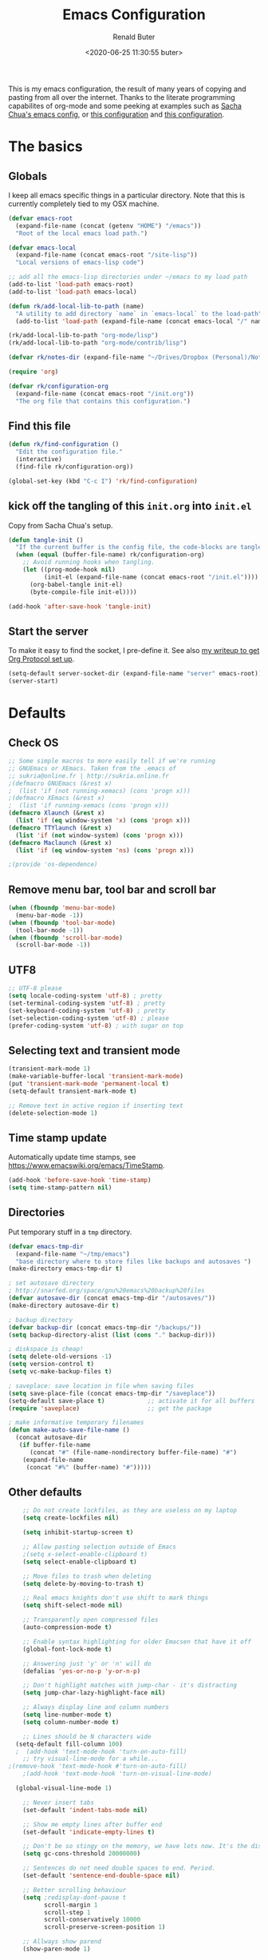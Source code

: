# -*- time-stamp-pattern: "6/#\\+DATE: +[\"<]%:y-%02m-%02d %02H:%02M:%02S %u[\">]" -*-
#+TITLE: Emacs Configuration
#+AUTHOR: Renald Buter
#+EMAIL: renald.buter@xs4all.nl
#+DATE: <2020-06-25 11:30:55 buter>
#+OPTIONS: toc:nil num:nil
#+PROPERTY: header-args :tangle yes

This is my emacs configuration, the result of many years of copying and pasting from all over the internet. Thanks to
the literate programming capabilites of org-mode and some peeking at examples such as [[https://raw.githubusercontent.com/sachac/.emacs.d/gh-pages/Sacha.org][Sacha Chua's emacs config]], or [[https://raw.githubusercontent.com/larstvei/dot-emacs/master/init.org][this
configuration]] and [[https://raw.githubusercontent.com/jamiecollinson/dotfiles/master/config.org][this configuration]].

* The basics
** Globals

I keep all emacs specific things in a particular directory. Note that this is currently completely tied to my OSX
machine.

#+begin_src emacs-lisp
  (defvar emacs-root
    (expand-file-name (concat (getenv "HOME") "/emacs"))
    "Root of the local emacs load path.")

  (defvar emacs-local
    (expand-file-name (concat emacs-root "/site-lisp"))
    "Local versions of emacs-lisp code")

  ;; add all the emacs-lisp directories under ~/emacs to my load path
  (add-to-list 'load-path emacs-root)
  (add-to-list 'load-path emacs-local)

  (defun rk/add-local-lib-to-path (name)
    "A utility to add directory `name` in `emacs-local` to the load-path"
    (add-to-list 'load-path (expand-file-name (concat emacs-local "/" name))))

  (rk/add-local-lib-to-path "org-mode/lisp")
  (rk/add-local-lib-to-path "org-mode/contrib/lisp")

  (defvar rk/notes-dir (expand-file-name "~/Drives/Dropbox (Personal)/Notes/"))

  (require 'org)

  (defvar rk/configuration-org
    (expand-file-name (concat emacs-root "/init.org"))
    "The org file that contains this configuration.")
#+end_src

** Find this file

#+begin_src emacs-lisp
  (defun rk/find-configuration ()
    "Edit the configuration file."
    (interactive)
    (find-file rk/configuration-org))

  (global-set-key (kbd "C-c I") 'rk/find-configuration)
#+end_src

** kick off the tangling of this =init.org= into =init.el=

Copy from Sacha Chua's setup.

#+begin_src emacs-lisp
  (defun tangle-init ()
    "If the current buffer is the config file, the code-blocks are tangled, and the tangled file is compiled."
    (when (equal (buffer-file-name) rk/configuration-org)
      ;; Avoid running hooks when tangling.
      (let ((prog-mode-hook nil)
            (init-el (expand-file-name (concat emacs-root "/init.el"))))
        (org-babel-tangle init-el)
        (byte-compile-file init-el))))

  (add-hook 'after-save-hook 'tangle-init)
#+end_src

** Start the server

To make it easy to find the socket, I pre-define it. See also [[file:~/Drives/Dropbox%20(Personal)/Notes/org-protocol-handler.org::*EmacsClient][my writeup to get Org Protocol set up]].

#+begin_src emacs-lisp
(setq-default server-socket-dir (expand-file-name "server" emacs-root))
(server-start)
#+end_src

* Defaults
** Check OS

#+begin_src emacs-lisp
;; Some simple macros to more easily tell if we're running
;; GNUEmacs or XEmacs. Taken from the .emacs of
;; sukria@online.fr | http://sukria.online.fr
;(defmacro GNUEmacs (&rest x)
;  (list 'if (not running-xemacs) (cons 'progn x)))
;(defmacro XEmacs (&rest x)
;  (list 'if running-xemacs (cons 'progn x)))
(defmacro Xlaunch (&rest x)
  (list 'if (eq window-system 'x) (cons 'progn x)))
(defmacro TTYlaunch (&rest x)
  (list 'if (not window-system) (cons 'progn x)))
(defmacro Maclaunch (&rest x)
  (list 'if (eq window-system 'ns) (cons 'progn x)))

;(provide 'os-dependence)

#+end_src
** Remove menu bar, tool bar and scroll bar
#+begin_src emacs-lisp
(when (fboundp 'menu-bar-mode)
  (menu-bar-mode -1))
(when (fboundp 'tool-bar-mode)
  (tool-bar-mode -1))
(when (fboundp 'scroll-bar-mode)
  (scroll-bar-mode -1))
#+end_src

** UTF8

#+begin_src emacs-lisp
;; UTF-8 please
(setq locale-coding-system 'utf-8) ; pretty
(set-terminal-coding-system 'utf-8) ; pretty
(set-keyboard-coding-system 'utf-8) ; pretty
(set-selection-coding-system 'utf-8) ; please
(prefer-coding-system 'utf-8) ; with sugar on top
#+end_src

** Selecting text and transient mode

#+begin_src emacs-lisp
(transient-mark-mode 1)
(make-variable-buffer-local 'transient-mark-mode)
(put 'transient-mark-mode 'permanent-local t)
(setq-default transient-mark-mode t)

;; Remove text in active region if inserting text
(delete-selection-mode 1)
#+end_src

** Time stamp update

Automatically update time stamps, see https://www.emacswiki.org/emacs/TimeStamp.

#+begin_src emacs-lisp
(add-hook 'before-save-hook 'time-stamp)
(setq time-stamp-pattern nil)
#+end_src

** Directories

Put temporary stuff in a =tmp= directory.

#+begin_src emacs-lisp
(defvar emacs-tmp-dir
  (expand-file-name "~/tmp/emacs")
  "base directory where to store files like backups and autosaves ")
(make-directory emacs-tmp-dir t)

; set autosave directory
; http://snarfed.org/space/gnu%20emacs%20backup%20files
(defvar autosave-dir (concat emacs-tmp-dir "/autosaves/"))
(make-directory autosave-dir t)

; backup directory
(defvar backup-dir (concat emacs-tmp-dir "/backups/"))
(setq backup-directory-alist (list (cons "." backup-dir)))

; diskspace is cheap!
(setq delete-old-versions -1)
(setq version-control t)
(setq vc-make-backup-files t)

; saveplace: save location in file when saving files
(setq save-place-file (concat emacs-tmp-dir "/saveplace"))
(setq-default save-place t)            ;; activate it for all buffers
(require 'saveplace)                   ;; get the package

; make informative temporary filenames
(defun make-auto-save-file-name ()
  (concat autosave-dir
   (if buffer-file-name
      (concat "#" (file-name-nondirectory buffer-file-name) "#")
    (expand-file-name
     (concat "#%" (buffer-name) "#")))))
#+end_src

** Other defaults

#+begin_src emacs-lisp
    ;; Do not create lockfiles, as they are useless on my laptop
    (setq create-lockfiles nil)

    (setq inhibit-startup-screen t)

    ;; Allow pasting selection outside of Emacs
    ;(setq x-select-enable-clipboard t)
    (setq select-enable-clipboard t)

    ;; Move files to trash when deleting
    (setq delete-by-moving-to-trash t)

    ;; Real emacs knights don't use shift to mark things
    (setq shift-select-mode nil)

    ;; Transparently open compressed files
    (auto-compression-mode t)

    ;; Enable syntax highlighting for older Emacsen that have it off
    (global-font-lock-mode t)

    ;; Answering just 'y' or 'n' will do
    (defalias 'yes-or-no-p 'y-or-n-p)

    ;; Don't highlight matches with jump-char - it's distracting
    (setq jump-char-lazy-highlight-face nil)

    ;; Always display line and column numbers
    (setq line-number-mode t)
    (setq column-number-mode t)

    ;; Lines should be N characters wide
  (setq-default fill-column 100)
  ;  (add-hook 'text-mode-hook 'turn-on-auto-fill)
    ;; try visual-line-mode for a while...
;(remove-hook 'text-mode-hook #'turn-on-auto-fill)
    ;(add-hook 'text-mode-hook 'turn-on-visual-line-mode)

  (global-visual-line-mode 1)

    ;; Never insert tabs
    (set-default 'indent-tabs-mode nil)

    ;; Show me empty lines after buffer end
    (set-default 'indicate-empty-lines t)

    ;; Don't be so stingy on the memory, we have lots now. It's the distant future.
    (setq gc-cons-threshold 20000000)

    ;; Sentences do not need double spaces to end. Period.
    (set-default 'sentence-end-double-space nil)

    ;; Better scrolling behaviour
    (setq ;redisplay-dont-pause t
          scroll-margin 1
          scroll-step 1
          scroll-conservatively 10000
          scroll-preserve-screen-position 1)

    ;; Allways show parend
    (show-paren-mode 1)

    ;; Automatically reload files was modified by external program
    (global-auto-revert-mode 1)

    ;;; RB additions
    ;; Add parts of each file's directory to the buffer name if not unique
    (require 'uniquify)
    (setq uniquify-buffer-name-style 'forward)


    ;; Save a list of recent files visited. (open recent file with C-x f)
    (setq 
     recentf-max-saved-items 1000 ;; just 20 is too recent
     recentf-save-file     (concat emacs-tmp-dir "/recentf"))
    (recentf-mode 1)

#+end_src

** Windows

=winner-mode= lets you use =C-c <left>= and =C-c <right>= to switch between window configurations. This is
handy when something has popped up a buffer that you want to look at briefly before returning to whatever you
were working on. When you're done, press =C-c <left>=.

#+begin_src emacs-lisp
;; Undo/redo window configuration with C-c <left>/<right>
(winner-mode 1)

; Window movement
(defun select-next-window ()
  "Switch to the next window"
  (interactive)
  (select-window (next-window)))

(defun select-previous-window ()
  "Switch to the previous window"
  (interactive)
  (select-window (previous-window)))

(global-set-key (kbd "C-M-<right>") 'select-next-window)
(global-set-key (kbd "C-M-<left>")  'select-previous-window)

#+end_src

** Hippie Expand
(setq hippie-expand-try-functions-list
      '(yas-hippie-try-expand
        try-expand-dabbrev
	try-expand-dabbrev-all-buffers
	try-expand-dabbrev-from-kill
	try-complete-file-name-partially
	try-complete-file-name
	try-expand-all-abbrevs
	try-expand-list
	try-expand-line
	try-complete-lisp-symbol-partially
	try-complete-lisp-symbol))
#+end_src
** Abbrev

#+begin_src emacs-lisp
;; Abbrev
;(setq abbrev-file-name             ;; tell emacs where to read abbrev
;      (expand-file-name (concat emacs-root "/abbrev_defs")))
;(setq save-abbrevs 'silent)        ;; save abbrevs when files are saved
#+end_src

#+NAME: abbrev
| Base    | Expansion                   |
|---------+-----------------------------|
| bc      | because                     |
| wo      | without                     |
| gddr    | GoDataDriven                |
| gddhttp | http://www.godatadriven.com |
| gsprm   | gesproken met               |
|         |                             |

#+BEGIN_SRC emacs-lisp :var data=abbrev 
(mapc (lambda (x) (define-global-abbrev (car x) (cadr x))) (cddr data))
#+END_SRC

#+RESULTS:
| gddr    | GoDataDriven                |
| gddhttp | http://www.godatadriven.com |
| gsprm   | gesproken met               |
|         |                             |

#+BEGIN_SRC emacs-lisp 
(add-hook 'text-mode-hook 'abbrev-mode)
#+END_SRC

** History

Save some history.

#+begin_src emacs-lisp
; also save my search entries, see http://fasciism.com/2017/01/13/remembering-history/
(setq savehist-additional-variables
      '(search-ring
        kill-ring
        extended-command-history
        buffer-name-history
        file-name-history
        compile-command
        regexp-search-ring))

; save every minute
(setq savehist-autosave-interval 60)     ;; save every minute (default: 5 min)
; location of the history file
(setq savehist-file
      (concat emacs-tmp-dir "/savehist")) ;; keep my home clean
; turn it on!
(savehist-mode t)                       ;; do customization before activation
#+end_src

** Only bury the scratch buffer
Bury the =*scratch*= buffer instead of killing it, makes things stay there during the whole Emacs session.

#+begin_src emacs-lisp
;; http://stackoverflow.com/questions/234963/re-open-scratch-buffer-in-emacs
(defadvice kill-buffer (around kill-buffer-around-advice activate)
  (let ((buffer-to-kill (ad-get-arg 0)))
    (if (equal buffer-to-kill "*scratch*")
        (bury-buffer)
      ad-do-it)))
#+end_src

** Some of my own functions

#+begin_src emacs-lisp
;;; From http://pages.sachachua.com/.emacs.d/Sacha.html#org04e47b9
(defun rk/unfill-paragraph (&optional region)
    "Takes a multi-line paragraph and makes it into a single line of text."
    (interactive (progn
                   (barf-if-buffer-read-only)
                   (list t)))
    (let ((fill-column (point-max)))
      (fill-paragraph nil region)))


(defun rk/fill-or-unfill-paragraph (&optional unfill region)
    "Fill paragraph (or REGION).
  With the prefix argument UNFILL, unfill it instead."
    (interactive (progn
                   (barf-if-buffer-read-only)
                   (list (if current-prefix-arg 'unfill) t)))
    (let ((fill-column (if unfill (point-max) fill-column)))
      (fill-paragraph nil region)))


;; Source: http://www.emacswiki.org/emacs-en/download/misc-cmds.el
(defun revert-buffer-no-confirm ()
    "Revert buffer without confirmation."
    (interactive)
    (revert-buffer :ignore-auto :noconfirm))
#+end_src


** Tramp

#+begin_src emacs-lisp
(require 'tramp)
(setq tramp-default-method "ssh")
#+end_src

Check if =~/.ssh/environment= exists and try to parse its content. If =ssh-agent= was run before Emacs was started, this will allow tramp to use ssh-keys to access. If you run =ssh-agent= later, then re-run =rk/set-ssh-env-values= to reinitialize.

#+begin_src emacs-lisp
  (defun rk/parse-ssh-environment-file ()
    "Open the ~/.ssh/environment file if it exists and return a association list with keys SSH_AUTH_SOCK and SSH_AGENT_PID"
    (let ((ssh-env-file (expand-file-name "~/.ssh/environment"))
          (ssh-values '()))
      (if (file-exists-p ssh-env-file)
          (with-temp-buffer
            (insert-file-contents ssh-env-file) ;; NOTE: Assumes this file exists
            (while (re-search-forward "^\\(SSH_[^=]+\\)=\\([^;]+\\);" nil t)
              (push (cons (match-string 1) (match-string 2)) ssh-values)))
        (error "Could not open %s" ssh-env-file))
      ssh-values))

  (defun rk/set-ssh-env-values ()
    (interactive) ;; so we can also use it with M-x
    (let ((ssh-values (rk/parse-ssh-environment-file)))
      (if ssh-values
          (dolist (kv ssh-values)
            (setenv (car kv) (cdr kv))))
      ssh-values))

  (rk/set-ssh-env-values)

  ;; TODO: test if an ssh-agent is running on the given SSH_AGENT_PID
#+end_src

* Packages

For a long time I've resisted using packages, mostly because the packages I needed were not kept up
to date and the whole thing appeared rather unstable. Since then, things have improved and for most
thingss I've resorted to using packages. 

#+begin_src emacs-lisp
(require 'package)

(let* ((no-ssl (and (memq system-type '(windows-nt ms-dos))
                    (not (gnutls-available-p))))
       (proto (if no-ssl "http" "https")))
  ;; Comment/uncomment these two lines to enable/disable MELPA and MELPA Stable as desired
  (add-to-list 'package-archives (cons "melpa" (concat proto "://melpa.org/packages/")) t)
  ;;(add-to-list 'package-archives (cons "melpa-stable" (concat proto "://stable.melpa.org/packages/")) t)
  (when (< emacs-major-version 24)
    ;; For important compatibility libraries like cl-lib
    (add-to-list 'package-archives '("gnu" . (concat proto "://elpa.gnu.org/packages/")))))

;; For org-trello and other packages
(add-to-list 'package-archives '("melpa-stable" . "http://melpa-stable.milkbox.net/packages/") t)

(package-initialize)
(package-refresh-contents)

(when (not package-archive-contents)
  (package-refresh-contents)
  (package-install 'use-package))

(require 'use-package)

#+end_src

** Straight

#+begin_src emacs-lisp
(defvar bootstrap-version)
(let ((bootstrap-file
       (expand-file-name "straight/repos/straight.el/bootstrap.el" user-emacs-directory))
      (bootstrap-version 5))
  (unless (file-exists-p bootstrap-file)
    (with-current-buffer
        (url-retrieve-synchronously
         "https://raw.githubusercontent.com/raxod502/straight.el/develop/install.el"
         'silent 'inhibit-cookies)
      (goto-char (point-max))
      (eval-print-last-sexp)))
  (load bootstrap-file nil 'nomessage))
#+end_src

* Safe variables

Trust these variables not to damage me when set using a "-*-" mode-line. See xb

#+begin_src elisp
(dolist (pair
	 '((ispell-dictionary       . stringp)
;;         (variable-name           . type-name)
	   )) ;; C source code
  (put (car pair) 'safe-local-variable (cdr pair)))
#+end_src

* OSX

#+begin_src emacs-lisp
(setq ns-alternate-modifier 'none) ; allow it to be interpreted by OSX
(define-key global-map [(alt ?v)] 'scroll-down)
;(define-key global-map [(meta ?v)] 'yank)
#+end_src

#+begin_src emacs-lisp
(setq ;mac-option-modifier 'super
      mac-command-modifier 'meta
      ;ns-function-modifier 'hyper
)



; Move to trans
(setq delete-by-moving-to-trash 'system-move-file-to-trash)
;      trash-directory "~/.Trash/emacs")

;(require 'htmlize)
;(rk/add-local-lib-to-path "mac-print-mode")
;(require 'mac-print-mode)
#+end_src

Do not pup up a window when opening files from Workspace, but open a new frame instead.

#+begin_src emacs-lisp
(setq ns-pop-up-frames nil)
#+end_src


Use composition mode for Fira Code. See https://github.com/tonsky/FiraCode/wiki/Emacs-instructions.

#+begin_src emacs-lisp
(mac-auto-operator-composition-mode)
#+end_src

* Appearance

For Fira, see https://github.com/tonsky/FiraCode/wiki/Emacs-instructions for more instructions.

#+begin_src emacs-lisp
(Xlaunch
 (progn
   (setq interprogram-paste-function 'x-cut-buffer-or-selection-value)
  )
)

(setq initial-frame-alist 
      '( (width . 110) 
         (height . 68) ))

;; Font
(when window-system
  (set-face-attribute 'default nil
                      :family "Fira Code" :height 120 :weight 'regular))
;;                      :family "Source Code Pro" :height 120 :weight 'regular))
;;                      :family "Input Sans Condensed" :height 120 :weight 'regular))


;; Highlight the current line
(global-hl-line-mode 1)
(set-face-background 'hl-line "#666")

;; Install zenburn color-theme
(add-to-list 'custom-theme-load-path (concat emacs-local "/" "zenburn-emacs"))
(load-theme 'zenburn t)


#+end_src

** Modeline



#+begin_src emacs-lisp
(setq-default mode-line-format
      (list
       ;; value of current buffer name
       "%f "
       ;; value of `mode-name`
       "[" mode-line-modes "] "
       ;; value of line, column start from 1
       "@ (%l,%C)"
       ;; '%q' displays the percentage offsets of both the start and the end of the window, e.g. "5-17%
       " -- showing: %q "
       ;; "Narrow" if narrowing is in effect
       "%n"))
       
;(provide 'setup-appearance)

#+end_src

* Setup SmartParens

#+begin_src emacs-lisp
(require 'smartparens-config)
#+end_src

* Org Mode
** General
#+begin_src emacs-lisp
(rk/add-local-lib-to-path "org-mode/lisp")
(rk/add-local-lib-to-path "org-mode/contrib/lisp")
(defconst rk/org-base-dir (expand-file-name "~/org"))

(require 'org)

; You can bulk archive (or refile/change todo etc) from within the Agenda view.
; 
; ; http://orgmode.org/manual/Agenda-commands.html#Agenda-commands
; 
; ; If you call Org-Agenda from within the buffer you want to archive you can temporarily restrict it to only that buffer and view only todo entries and filter for only DONE
; 
; ; C-c a < t
; N r
; ; Where N corresponds to the shortcut for your DONE state (with default states it would be 2)
; 
; ; Then you'd simply need to mark all the desired headlines and bulk archive
; 
; ; m (mark for bulk action)
; B a (or B $ for arch->sibling)

(global-set-key "\C-cl" 'org-store-link)
(global-set-key "\C-ca" 'org-agenda)
(global-set-key "\C-cb" 'org-iswitchb)
(global-set-key "\C-cr" 'org-capture)
#+end_src

Turn on smartparens-mode

#+begin_src emacs-lisp
(add-hook 'org-mode-hook #'smartparens-mode)
#+end_src

** Speed commands

Enable speed keys, as they can be quite effective. Similar in spirit to hydras.

#+begin_src emacs-lisp
  (setq org-use-speed-commands t)
  (add-to-list 'org-speed-commands-user '("W" widen))
  (add-to-list 'org-speed-commands-user '("N" org-narrow-to-subtree))
#+end_src

** Templates

#+begin_src emacs-lisp

  ;; Templates
  ;;; I want notes organised per day. Thanks
  ;;; http://www.howardism.org/Technical/Emacs/journaling-org.html for showing how to do this!

  (setq work-notes-dir
    (concat (or (getenv "WORKDIR") (concat (getenv "HOME") "/Work/gdd"))
            "/Notes/"))

  ;;; DOES NOT WORK ANYMORE 20180103
  ;(defun get-notes-file-today ()
  ;  "Return filename for today's journal entry."
  ;  (let ((daily-name (format-time-string "%Y%m%d.org")))
  ;    (expand-file-name (concat work-notes-dir daily-name))))

  (setq notes-file
  ;;      (expand-file-name (concat work-notes-dir "notes.org")))
        "~/Drives/Dropbox (Personal)/org/notes.org")

  ;; Set to orgmode by default when viewing notes
  ;(setq work-notes-rx (concat work-notes-dir ".*/[0-9]*$"))
  (add-to-list 'auto-mode-alist '("Notes.*/[0-9]*$" . org-mode))

  (setq org-capture-templates
        '(
          ("t" "Todo"    entry (file+headline "~/org/todo.org" "GoDataDriven")
           "* TODO %?\n :PROPERTIES:\n :CREATED: %u\n :END:")
          ("j" "Journal" entry (file "~/Drives/Dropbox (Personal)/personal/journal.org" )
           "* %^u\n%?\n** Wat kon beter\n** Wat ging goed\n** Dankbaar\n")
          ("g" "GDD Tech Update" entry (file+datetree "~/org/gdd-tech.org")
           "* %?\n :PROPERTIES:\n :CREATED: %u\n :END:"
           :tree-type week
          )
          ("n" "Note" entry (file notes-file)
           "* Note entered at %<%H:%M:%S>\n%?\n"
           :empty-lines 1)
          ("w" "Capture from browser" entry
           (file+headline "~/org/capture.org" "Notes")
           "* %:description\nCaptured from %:link\n\n%i"
           :empty-lines 1)
          ))

#+end_src

** General settings

#+begin_src emacs-lisp
  (setq org-outline-path-complete-in-steps nil) ; Refile in a single go 
  (setq org-completion-use-ido nil)
  (setq org-refile-use-outline-path t) ; Show full paths for refiling 
  (setq org-refile-allow-creating-parent-nodes (quote confirm)) ; allow refile to create parent tasks with confirmation
  (defun my-org-files-list ()
    (delq nil
      (mapcar (lambda (buffer)
        (buffer-file-name buffer))
        (org-buffer-list 'files t))))

  (setq org-refile-targets '((my-org-files-list :maxlevel . 3)))

  (setq org-adapt-indentation nil) ;; Avoid indenting the text below a header when promoting/demoting the header

  ;(setq org-agenda-skip-scheduled-if-done 't)
  (setq org-hide-leading-stars nil) ; show leading stars
  (setq org-log-done nil) ; do not keep a schedule
  (setq org-log-note-state nil) ; do not keep a schedule
  (setq org-todo-keywords
        '((type
           "TODO(t)"     ; to be done in the near future
           "STARTED(s!)" ; on going at the moment
           "WAITING(w)"  ; was started, now waiting for external factor
           "BLOCKED(b)"  ; was started, but cannot continue until something is fixed
  ;         "APPT(a)"     ; appointment
           "|"
           "CANCELLED"   ; won't be done
  ;         "DEFERRED(e)" ; maybe in the future
           "DONE(d!/!)"  ; finished!
           )
  ;        (sequence "PROJECT(p)" "|" "FINISHED(f)")
  ;        (sequence "INVOICE(i)" "SENT(n)" "|" "RCVD(r)")
  ))

  (org-babel-do-load-languages
   'org-babel-load-languages
   '((emacs-lisp . t)
     (R . t)
     (ocaml . t)
     (ruby . t)
     (shell . t)
     (sql . t)
     ))
#+end_src

** Agenda


#+begin_src emacs-lisp
  ;(setq org-todo-keyword-faces
   ;     '( ("BLOCKED(b)" . (:foreground "yellow" :weight bold))))

  ; gebruik speciaal format, zie http://orgmode.org/org.html#Weekly_002fdaily-agenda
  ;(setq org-agenda-include-all-todo nil)
  ; I prefer return to activate a link
  (setq org-return-follows-link nil)

  ; Do not add a newline after a header
  ;(setq org-blank-before-new-entry (quote ((heading . nil) ; was: auto
  ;                                         (plain-list-item . auto))))

  (setq org-agenda-files
        '("~/org/gdd-projects.org"
          "~/org/todo.org"
          "~/org/inbox.org"
          "~/org/projects.org"
          "~/Drives/Dropbox (Personal)/personal/journal.org"))

  (setq org-default-notes-file 
        (convert-standard-filename "~/org/todo.org"))

  (setq org-agenda-custom-commands
        '(("l" todo "LATER" nil)
          ("b" todo "BLOCKED" nil)
          ("w" todo "THIS-WEEK" nil)
          ("W" todo "WAITING" nil)
          ("g" "Only GDD"
           ((agenda "Work Today"
                    ((org-agenda-span 1)))
            )
           ((org-agenda-category-filter-preset '("-Prive"))))
          ("!" "Scheduled and TODAY items"
           ((agenda "Normal agenda" ((org-agenda-ndays 1)))
            (todo "TODAY|WAITING")
            ;;          (tags "something")
            )
           ((org-sorting-strategy '(todo-state-down))
            (org-agenda-compact-blocks t))
            )))
  ;;             ("W" agenda "" ((org-agenda-ndays 21)))
  ;;              ( "A" agenda ""
  ;;                ((org-agenda-skip-function
  ;;                  (lambda nil
  ;;                    (org-agenda-skip-entry-if (quote notregexp) "\\=.*\\[#A\\]")))
  ;;                 (org-agenda-ndays 1)
  ;;                 (org-agenda-overriding-header "Today's Priority #A tasks: ")))
  ;;               ("u" alltodo ""
  ;;                ((org-agenda-skip-function
  ;;                  (lambda nil
  ;;                    (org-agenda-skip-entry-if (quote scheduled) (quote deadline)
  ;;                                              (quote regexp) "<[^>\n]+>")))
  ;;                (org-agenda-overriding-header "Unscheduled TODO entries: "))))

  ;; org-mode: Don't ruin S-arrow to switch windows please (use M-+ and M-- instead to toggle)
  (setq org-replace-disputed-keys t)

  ;; Fontify org-mode code blocks
  (setq org-src-fontify-natively t)

  ;; Save files after a state change 
  ;; https://emacs.stackexchange.com/questions/21754/how-to-automatically-save-all-org-files-after-marking-a-repeating-item-as-done-i
  (defmacro rk/mu (fnc)
    "Return function that ignores its arguments and invokes FNC."
    `(lambda (&rest _rest)
       (funcall ,fnc)))
  (advice-add 'org-deadline       :after (rk/mu #'org-save-all-org-buffers))
  (advice-add 'org-schedule       :after (rk/mu #'org-save-all-org-buffers))
  (advice-add 'org-store-log-note :after (rk/mu #'org-save-all-org-buffers))
  (advice-add 'org-todo           :after (rk/mu #'org-save-all-org-buffers))

  (require 'org-agenda)
  (define-key org-agenda-mode-map "S" 'org-agenda-schedule)  ;; was: 'org-agenda-sunrise-sunset
#+end_src

#+begin_src emacs-lisp
    ;; Export backends
    (require 'ox-beamer)
    (require 'ox-md)
    (require 'ox-html)
    (require 'ox-latex)

                                            ;(require 'ox-icalendar)

    ;; From contrib. Open something in one of the following applications:
    ;; 1. 
                                            ;(require 'org-mac-link)
                                            ;(add-hook 'org-mode-hook
                                            ;          (lambda ()
                                            ;            (define-key org-mode-map (kbd "C-c g") 'org-mac-grab-link)
                                            ;            (define-key org-mode-map (kbd "C-c C-+") 'org-indent-item)
                                            ;            (define-key org-mode-map (kbd "C-c C--") 'org-outdent-item)
                                            ;            (setq abbrev-mode 1)))


                                            ; From contrib. Allows you to specify a git file like [[git:/path/to/file::searchstring]]
                                            ;(require 'org-git-link)
    (add-hook 'org-mode-hook
              (let ((original-command (lookup-key org-mode-map [tab])))
                `(lambda ()
                   (setq yas-fallback-behavior
                         '(apply ,original-command))
                   (local-set-key [tab] 'yas-expand))
                (abbrev-mode t)))

                                            ;(provide 'setup-org)

    ;; Monkey-patch org-trello to resolve issue with indenting comments


                                            ;  (require 'org-trello)

                                            ;(defun orgtrello-entity/compute-first-comment-point! ()
                                            ;  "Compute the card's first comment position.
                                            ;Does preserve position.
                                            ;If no comment is found, return the card's end region."
                                            ;  (save-excursion
                                            ;    (orgtrello-entity/back-to-card!)
                                            ;    (let ((card-region (orgtrello-entity/compute-card-region!)))
                                            ;      (apply 'narrow-to-region card-region)
                                            ;      (let ((next-pt (-if-let (next-pt (search-forward-regexp "[*][*] " nil t)) ;; if not found, return nil and do not move point
                                            ;                         (save-excursion
                                            ;                           (goto-char next-pt)
                                            ;                           (point-at-bol))
                                            ;                       (orgtrello-entity/compute-next-card-point!))))
                                            ;        (widen)
                                            ;        next-pt))))

    ;; org-trello major mode for all .trello files
    (add-to-list 'auto-mode-alist '("\\.trello$" . org-mode))

                                            ; add a hook function to check if this is trello file, then activate the org-trello minor mode.
    (add-hook 'org-mode-hook
              (lambda ()
                (let ((filename (buffer-file-name (current-buffer))))
                  (when (and filename (string= "trello" (file-name-extension filename)))
                    (org-trello-mode)))))

                                            ;(add-hook 'text-mode-hook 'turn-on-orgstruct++)


    (rk/add-local-lib-to-path "ox-hugo")
    (with-eval-after-load 'ox
      (require 'ox-hugo))


    ;; Org-Protocol
    ;; https://orgmode.org/worg/org-contrib/org-protocol.html
    (require 'org-protocol)


    ;; Org-present
    ;; https://github.com/rlister/org-present
    (require 'org-present)

    (eval-after-load "org-present"
      '(progn
         (add-hook 'org-present-mode-hook
                   (lambda ()
                     (org-present-big)
                     (org-display-inline-images)
                     (org-present-hide-cursor)
                     (org-present-read-only)))
         (add-hook 'org-present-mode-quit-hook
                   (lambda ()
                     (org-present-small)
                     (org-remove-inline-images)
                     (org-present-show-cursor)
                     (org-present-read-write)))))

#+end_src

** Deft

#+begin_src emacs-lisp
  (use-package deft
    :after org
    :bind
    ("C-c n d" . deft)
    :custom
    (deft-directory rk/notes-dir)
    (deft-extensions '("org"))
    (deft-default-extension "org")
    (deft-text-mode 'org-mode)
    (deft-use-filename-as-title t)
    (deft-use-filter-string-for-filename t)
    (deft-recursive t)
    (deft-auto-save-interval 0))

  (defun rk/deft-strip-spaces (args)
    "Replace spaces with - in the string contained in the first
     element of the list args. Used to advise deft's file naming
     function."
    (list (replace-regexp-in-string " " "-" (car args))))

  (advice-add 'deft-new-file-named :filter-args #'rk/deft-strip-spaces)

#+end_src

** Org-Roam

#+begin_src emacs-lisp :tangle yes
  (use-package org-roam
        :hook 
        (after-init . org-roam-mode)
        :straight (:host github :repo "org-roam/org-roam" :branch "master")
        :custom
        (org-roam-directory (concat rk/org-base-dir "/roam/"))
        :bind (:map org-roam-mode-map
                (("C-c n n" . org-roam)
                 ("C-c n f" . org-roam-find-file)
                 ("C-c n b" . org-roam-switch-to-buffer)
                 ("C-c n g" . org-roam-show))
                :map org-mode-map
                (("C-c n i" . org-roam-insert)
                 ("C-c n I" . org-roam-insert-immediate))))
#+end_src

** Org-journal

#+begin_src emacs-lisp
  ; https://github.com/bastibe/org-journal.git
  (use-package org-journal
        :ensure t 
        :defer t
        :hook 
        (after-init . org-journal-mode)
        :straight (:host github :repo "bastibe/org-journal" :branch "master")
        :custom
        (org-journal-dir rk/notes-dir)
        (org-journal-find-file 'find-file)
        (org-journal-date-prefix "#+title: ")
        (org-journal-date-format "%a %d-%m-%Y")
        (org-journal-file-type 'monthly) ; 'daily (default) 'weekly 'monthly 'yearly
  ;      (org-journal-enable-encryption t)
  ;      (org-journal-encrypt-journal t)
        :bind (:map org-journal-mode-map
                (("C-c j s" . org-journal-search)
                 ("C-c j f" . org-journal-open-next-entry))
                :map global-map
                (("C-c n j" . org-journal-new-entry)
  ;               ("C-c j b" . org-journal-open-previous-entry)
                )))
#+end_src

** OKR updates

#+begin_src emacs-lisp
  ;; See https://emacs.stackexchange.com/questions/17853/goto-last-line-in-org-table
  (defun rk/org-table-find-table (&optional backward)
    "Find the nearest table. A table is identified by looking for
     the regular expression `^| *[^|]* |`. If called with a prefix
     argument, search backward. If the search fails, returns nil."
    (interactive "P")
    (let ((search (if backward 're-search-backward 're-search-forward)))
      (if (funcall search org-table-line-regexp nil t)
          (goto-char (org-table-begin))
        (message "No table found."))))

  (defun rk/org-table-goto-last-row ()
    (interactive)
    (goto-char (org-table-end))
    (backward-char)
    (org-table-goto-column 1))

  (defun rk/org-time-stamp-inactive-noprompt ()
    (org-insert-time-stamp nil nil t))

  (defun rk/insert-okr-table ()
    "Insert a pristine new OKR table header"
    (interactive)
    (insert "| Week | # |\n")
    (insert "|------|---|\n"))

  (defun rk/new-okr-table ()
    "Create a pristine new OKR table and update the first week"
    (interactive)
    (rk/insert-okr-table)
    (forward-line -2)
    (rk/update-okr-table))

  (defun rk/update-okr-table ()
    "Find the next table in the buffer, assume it's an OKR table.
     Then append a row to the OKR table the pointer is currently on"
    (interactive)
    (rk/org-table-find-table)
    (rk/org-table-goto-last-row)
    (org-table-insert-row 'below)
    (rk/org-time-stamp-inactive-noprompt)
    (org-table-goto-column 2)
    (insert (read-string "Value to add for this week: "))
    (org-table-align)
    (forward-line))


  (defmacro rk/create-open-file-shortcut (key file)
    "Set a shortcut <C-c o <key>> to open <file>. 
  EXAMPLE: rk/create-open-shortcut \"C\" \"~/org/gdd-customers.org\""
    `(global-set-key (kbd (concat "C-c o " ,key))
                  (lambda ()
                    (interactive)
                    (find-file ,file))))


  (rk/create-open-file-shortcut "O" (concat rk/org-base-dir "/okrs.org"))
  (rk/create-open-file-shortcut "C" (concat rk/org-base-dir "/gdd-customers.org"))
  (rk/create-open-file-shortcut "T" (concat rk/org-base-dir "/todo.org"))
#+end_src

* Global shortcuts and keyboard remaps

#+begin_src emacs-lisp
  (global-set-key (kbd "M-/") 'hippie-expand)
  (global-set-key (kbd "C-x C-b") 'ibuffer)

  ;(global-set-key (kbd "C-s") 'isearch-forward-regexp)
  (global-set-key (kbd "C-r") 'isearch-backward-regexp)
  (global-set-key (kbd "C-M-s") 'isearch-forward)
  (global-set-key (kbd "C-M-r") 'isearch-backward)

  (global-set-key (kbd "M-%") 'query-replace-regexp)
  (global-set-key (kbd "C-M-%") 'query-replace-regexp)

  ;(global-set-key "\C-x\C-r" 'recentf-open-files) ; I hate the default binding anyw ;; replaced by ivy-recentf, see setup-ivy.el

  ; Change the annoying defaults
  (global-set-key "\C-z" 'undo)
  ; Another annoying one
  (global-set-key [insert] nil)

  ; Alternatives to M-x
  (global-set-key "\C-x\C-m" 'execute-extended-command)
  (global-set-key "\C-c\C-m" 'execute-extended-command)

  ; more annoyance with the default bindings
  (global-set-key [end] 'forward-word) ; instead of end-of-buffer
  (global-set-key [home] 'backward-word) ; instead of beginning-of-buffer

  ; see rk-functions.el
  (global-set-key "\C-\M-q" 'rk/unfill-paragraph)
  (global-set-key "\M-q" 'rk/fill-or-unfill-paragraph)


  (global-set-key (kbd "C-M-2") 'mark-sexp) ;; C-M-@ does not work on OSX
  (global-set-key (kbd "<f4>") 'recompile)

  (defun rk/change-to-nl-spelling ()
    "Set spelling to nl_NL"
    (interactive)
    (ispell-change-dictionary "nl_NL"))

  (global-set-key (kbd "<f8>") 'rk/change-to-nl-spelling)

#+end_src

* Ivy, Counsel and Hydra

#+begin_src emacs-lisp
(rk/add-local-lib-to-path "swiper")

(require 'counsel)
(require 'smex) ;; for history at M-x
(require 'hydra)

(ivy-mode 1)
#+end_src

The following is simply copied from the [[https://oremacs.com/swiper/#introduction][Ivy User Manual]].

#+begin_src emacs-lisp
(setq ivy-use-virtual-buffers t)
(setq ivy-count-format "[%d/%d] ")

(setq counsel-find-file-at-point t)

 ;; Recommended key bindings
;(global-set-key (kbd "C-s") 'counsel-grep-or-swiper)
(global-set-key (kbd "C-s") 'swiper)
(global-set-key (kbd "M-x") 'counsel-M-x)
(global-set-key (kbd "C-x C-m") 'counsel-M-x)
(global-set-key (kbd "C-x C-f") 'counsel-find-file)
(global-set-key (kbd "C-x C-r") 'counsel-recentf)
(global-set-key (kbd "C-c C-r") 'ivy-resume)
(global-set-key (kbd "<f6>") 'ivy-resume)
(global-set-key (kbd "C-h f") 'counsel-describe-function)
(global-set-key (kbd "C-h v") 'counsel-describe-variable)
(global-set-key (kbd "C-h l") 'counsel-find-library)
;(global-set-key (kbd "<f2> i") 'counsel-info-lookup-symbol)
;(global-set-key (kbd "<f2> u") 'counsel-unicode-char)
;(global-set-key (kbd "C-c g") 'counsel-git)
;(global-set-key (kbd "C-c j") 'counsel-git-grep)
;(global-set-key (kbd "C-c k") 'counsel-ag)
;(global-set-key (kbd "C-x l") 'counsel-locate)
;(global-set-key (kbd "C-S-o") 'counsel-rhythmbox)
(define-key ivy-minibuffer-map (kbd "<return>") 'ivy-alt-done) ;; instead of ivy-done
(define-key ivy-minibuffer-map (kbd "M-<return>") 'ivy-done)
;(define-key read-expression-map (kbd "C-r") 'counsel-expression-history)
#+end_src

Some commands are intended to be called only via their key binding. Make them disappear from counsel-M-x like this:

#+begin_src emacs-lisp
(put 'counsel-find-symbol 'no-counsel-M-x t)
#+end_src


Ignore dotfiles.

#+begin_src emacs-lisp
  (setq counsel-find-file-ignore-regexp
          (concat
           ;; File names beginning with # or .
           "\\(?:\\`[#.]\\)"
           ;; File names ending with # or ~
           "\\|\\(?:\\`.+?[#~]\\'\\)"))
#+end_src


Try a different builder for reading files. The `t` entry is the default one.

#+begin_src emacs-lisp
  (setq ivy-re-builders-alist
        '((read-file-name-internal . ivy--regex-fuzzy)
          (t . ivy--regex-plus)) ; default
  )

#+end_src

Some additional ivy integrations: magit and flyspell.

#+begin_src emacs-lisp
(setq magit-completing-read-function 'ivy-completing-read)

(require 'flyspell-correct-ivy)
#+end_src

** Hydras

Many are from the [[https://github.com/abo-abo/hydra/wiki/Emacs][community wiki for Hydra]].

*** Buffer menu

Directly copied from the [[https://github.com/abo-abo/hydra#sample-hydras][sample hydras on github]].

#+begin_src emacs-lisp
(defhydra hydra-buffer-menu (:color pink
                             :hint nil)
  "
^Mark^             ^Unmark^           ^Actions^          ^Search
^^^^^^^^-----------------------------------------------------------------
_m_: mark          _u_: unmark        _x_: execute       _R_: re-isearch
_s_: save          _U_: unmark up     _b_: bury          _I_: isearch
_d_: delete        ^ ^                _g_: refresh       _O_: multi-occur
_D_: delete up     ^ ^                _T_: files only: % -28`Buffer-menu-files-only
_~_: modified
"
  ("m" Buffer-menu-mark)
  ("u" Buffer-menu-unmark)
  ("U" Buffer-menu-backup-unmark)
  ("d" Buffer-menu-delete)
  ("D" Buffer-menu-delete-backwards)
  ("s" Buffer-menu-save)
  ("~" Buffer-menu-not-modified)
  ("x" Buffer-menu-execute)
  ("b" Buffer-menu-bury)
  ("g" revert-buffer)
  ("T" Buffer-menu-toggle-files-only)
  ("O" Buffer-menu-multi-occur :color blue)
  ("I" Buffer-menu-isearch-buffers :color blue)
  ("R" Buffer-menu-isearch-buffers-regexp :color blue)
  ("c" nil "cancel")
  ("v" Buffer-menu-select "select" :color blue)
  ("o" Buffer-menu-other-window "other-window" :color blue)
  ("q" quit-window "quit" :color blue))

(define-key Buffer-menu-mode-map "." 'hydra-buffer-menu/body)
#+end_src

*** Character movement

Goto a line or character.

#+begin_src emacs-lisp
  (defhydra hydra-goto-line (global-map "M-g"
                             goto-map ""
                             :pre (linum-mode 1)
                             :post (linum-mode -1))
    "goto-line"
    ("g" goto-line "go")
    ("c" goto-char "char")
    ("m" set-mark-command "mark" :bind nil)
    ("q" nil "quit"))

#+end_src

*** Transpose

Transpose for many objects.

#+begin_src emacs-lisp
  (defhydra hydra-transpose (global-map "C-t"
                             :color "red")
    "Transpose for many modes and objects."
    ("c" transpose-chars "characters")
    ("w" transpose-words "words")
    ("o" org-transpose-words "Org mode words")
    ("l" transpose-lines "lines")
    ("s" transpose-sentences "sentences")
;    ("e" org-transpose-elements "Org mode elements")
    ("p" transpose-paragraphs "paragraphs")
;    ("t" org-table-transpose-table-at-point "Org mode table")
    ("q" nil "cancel" :color blue))
#+end_src

* setup-magit.el

#+begin_src emacs-lisp
(rk/add-local-lib-to-path "dash.el")
(rk/add-local-lib-to-path "with-editor")
(rk/add-local-lib-to-path "magit/lisp")

;;(require 'magit)
;;; Instead of requiring the feature magit, you could load just the autoload definitions, by loading
;;; the file magit-autoloads.el.
(load "magit/lisp/magit-autoloads")

(with-eval-after-load 'info
  (info-initialize)
  (add-to-list 'Info-directory-list
               (concat emacs-local "magit/Documentation")))

(global-set-key (kbd "C-x g") 'magit-status)

;(provide 'setup-magit)

#+end_src

* Markdown

#+begin_src emacs-lisp
(rk/add-local-lib-to-path "markdown-mode")

(autoload 'markdown-mode "markdown-mode"
   "Major mode for editing Markdown files" t)
(add-to-list 'auto-mode-alist '("\\.markdown\\'" . markdown-mode))
(add-to-list 'auto-mode-alist '("\\.md\\'" . markdown-mode))

(autoload 'gfm-mode "gfm-mode"
   "Major mode for editing GitHub Flavored Markdown files" t)
(add-to-list 'auto-mode-alist '("README\\.md\\'" . gfm-mode))


(add-hook 'markdown-mode-hook #'smartparens-mode)
(add-hook 'markdown-mode-hook #'flyspell-mode)

#+end_src

* setup-ocaml.el

#+begin_src emacs-lisp
(rk/add-local-lib-to-path "tuareg")

(autoload 'tuareg-mode "tuareg" "A major mode for OCaml" t)
(add-to-list 'auto-mode-alist '("\\.ml[ily]?" . tuareg-mode))

;;; from https://github.com/realworldocaml/book/wiki/Installation-Instructions#using-emacs24-packages

;; -- Tweaks for OS X -------------------------------------
;; Tweak for problem on OS X where Emacs.app doesn't run the right
;; init scripts when invoking a sub-shell
(cond
 ((eq window-system 'ns) ; macosx
  ;; Invoke login shells, so that .profile or .bash_profile is read
  (setq shell-command-switch "-lc")))

;; -- opam and utop setup --------------------------------
;; Setup environment variables using opam
;(dolist
;   (var (car (read-from-string
;              (shell-command-to-string "opam config env --sexp"))))
;  (setenv (car var) (cadr var)))

;; Update the emacs path
;(setq exec-path (split-string (getenv "PATH") path-separator))
;; Update the emacs load path
;(push (concat (getenv "OCAML_TOPLEVEL_PATH")
;              "/../../share/emacs/site-lisp") load-path)

;; Automatically load utop.el
;(autoload 'utop "utop" "Toplevel for OCaml" t)
;(autoload 'utop-minor-mode "utop" "Minor mode for utop" t)
;(add-hook 'tuareg-mode-hook 'utop-minor-mode)

;;; Add Merlin as well
;(setq opam-share (substring (shell-command-to-string "opam config var share") 0 -1))
;(add-to-list 'load-path (concat opam-share "/emacs/site-lisp"))
(require 'merlin)

;; Enable Merlin for ML buffers
(add-hook 'tuareg-mode-hook 'merlin-mode)

;; -- enable auto-complete -------------------------------
;; Not required, but useful along with merlin-mode
;(rk/add-local-lib-to-path "auto-complete")
(require 'auto-complete)

(setq merlin-use-auto-complete-mode t)
(setq merlin-error-after-save nil)

(add-hook 'caml-mode-hook 'merlin-mode t)
;; Enable auto-complete
(setq merlin-use-auto-complete-mode 'easy)
;; Use opam switch to lookup ocamlmerlin binary
(setq merlin-command 'opam)


;; So you can do it on a mac, where `C-<up>` and `C-<down>` are used
;; by spaces.
(define-key merlin-mode-map
  (kbd "C-c <up>") 'merlin-type-enclosing-go-up)
(define-key merlin-mode-map
  (kbd "C-c <down>") 'merlin-type-enclosing-go-down)

(set-face-background 'merlin-type-face "#88FF44")

(add-hook 'tuareg-mode-hook 'auto-complete-mode)

;; -- Better indentation with ocp-indent --------------------
;(add-to-list 'load-path "/Users/buter/.opam/system/share/emacs/site-lisp")
(require 'ocp-indent)

;;;;;;;;;;;;;;;;;;;;;;;;;;;;;;;;;;;;;;;;;;;;;;;;;;;;;;;;;;;;;;;;;;;;;;

;;----------------------------------------------------------------------------
;; Reason setup
;;----------------------------------------------------------------------------

(defun shell-cmd (cmd)
  "Returns the stdout output of a shell command or nil if the command returned
   an error"
  (car (ignore-errors (apply 'process-lines (split-string cmd)))))

(let* ((refmt-bin (or (shell-cmd "refmt ----where")
                      (shell-cmd "which refmt")))
       (merlin-bin (or (shell-cmd "ocamlmerlin ----where")
                       (shell-cmd "which ocamlmerlin")))
       (merlin-base-dir (when merlin-bin
                          (replace-regexp-in-string "bin/ocamlmerlin$" "" merlin-bin))))
  ;; Add npm merlin.el to the emacs load path and tell emacs where to find ocamlmerlin
  (when merlin-bin
    (add-to-list 'load-path (concat merlin-base-dir "share/emacs/site-lisp/"))
    (setq merlin-command merlin-bin))

  (when refmt-bin
    (setq refmt-command refmt-bin)))

(require 'reason-mode)
(require 'merlin)
(add-hook 'reason-mode-hook (lambda ()
                              (add-hook 'before-save-hook 'refmt-before-save)
                              (merlin-mode)))

(setq merlin-ac-setup t)

;(provide 'setup-ocaml)

#+end_src

* setup-python.el

#+begin_src emacs-lisp
(require 'package)
(add-to-list 'package-archives
             '("elpy" . "http://jorgenschaefer.github.io/packages/"))
(package-initialize)

;(add-hook 'python-mode-hook (lambda ()(
;                                       (abbrev-mode 1)
 ;                                      (auto-fill-mode 1)
  ;                                     (linum-mode 1)
;                                       (if (eq window-system 'x)
;                                           (font-lock-mode 1))
;                                       (elpy-enable))))

;(provide 'setup-python)

#+end_src

* Ruby

#+begin_src emacs-lisp
  ;(defun rk/set-compile-command-ruby
  ;    (set (make-local-variable 'compile-command)
  ;     (format "ruby -c %s" (file-name-nondirectory buffer-file-name))))

  ;(add-hook 'ruby-mode-hook 'rk/set-compile-command-ruby)

  (add-hook 'ruby-mode-hook (lambda ()
                              (auto-fill-mode 1)
                              (linum-mode 1)
                              (smartparens-mode 1)))

  ;(provide 'setup-ruby)

#+end_src

* Scala

#+begin_src emacs-lisp
;; Add the ENSIME plugin to sbt

;; addSbtPlugin("org.ensime" % "sbt-ensime" % "1.12.7") in ~/.sbt/0.13/plugins/plugins.sbt

** Ensime

(use-package ensime
  :ensure t
  :pin melpa)

(use-package sbt-mode
  :pin melpa)

(use-package scala-mode
  :pin melpa)

(require 'ensime)

(add-to-list 'exec-path "/usr/local/bin")

;(add-hook 'scala-mode-hook 'ensime-scala-mode-hook)

;(provide 'setup-scala)

#+end_src

* Spelling


#+begin_src emacs-lisp
  (setenv
   "DICPATH"
   (concat (getenv "HOME") "/Library/Spelling"))
;  (setenv "LANG" "en_GB,nl_NL")
  (setenv "LANG" "en_GB")

  ;;(setq ispell-program-name "/usr/local/bin/aspell")
  (setq ispell-program-name (executable-find "hunspell"))
  (with-eval-after-load "ispell"
    (setq ispell-really-hunspell t)
;    (setq ispell-program-name "hunspell")
;    (setq ispell-dictionary "en_GB,nl_NL")
;    (ispell-set-spellchecker-params)
;    (ispell-hunspell-add-multi-dic "en_GB,nl_NL"))
)
  ;; Howebrew does not provide dictionaries for hunspell, so we need to download them to e.g. ~/Library/Spelling
  ;; Get them from https://wiki.openoffice.org/wiki/Dictionaries 
  ;; You need the .dic and the .aff files
  ;; e.g. wget -O ~/Library/Spelling/nl_NL.aff https://cgit.freedesktop.org/libreoffice/dictionaries/tree/nl_NL/nl_NL.aff
  ;;      wget -O ~/Library/Spelling/en_GB.aff https://cgit.freedesktop.org/libreoffice/dictionaries/plain/en/en_GB.aff

  (require 'ispell)
  (require 'flyspell)

  (global-set-key (kbd "<f1>") 'ispell-word)
  (global-set-key (kbd "C-<f1>") 'flyspell-mode)

  ;; https://d12frosted.io/posts/2016-05-09-flyspell-correct-intro.html
  (require 'flyspell-correct)
  (require 'flyspell-correct-ivy)
  (setq flyspell-correct-interface 'flyspell-correct-ivy)
  (define-key flyspell-mode-map (kbd "C-;") 'flyspell-correct-previous-word-generic)

  (add-hook 'org-mode-hook 'turn-on-flyspell)
  (setq flyspell-issue-welcome-flag nil) ;; fix flyspell problem
#+end_src

* setup-yaml.el

#+begin_src emacs-lisp
(rk/add-local-lib-to-path "yaml-mode")

(require 'yaml-mode)
;(add-to-list 'auto-mode-alist '("\\.ya\\?ml\\'" . yaml-mode))

;(provide 'setup-yaml)

#+end_src

* setup-yasnippet.el

#+begin_src emacs-lisp
;;(rk/add-local-lib-to-path "yasnippet")
(use-package yasnippet
  :defer 1
  :diminish yas-minor-mode
  :config (yas-global-mode))

(use-package yasnippet-snippets
  :after yasnippet)
;  :config (yasnippet-snippets-initialize))


(require 'yasnippet)

(setq rk/yashome (concat emacs-local "/yasnippet"))
(setq rk/yas-my-snippets (concat emacs-root "/snippets"))
(setq rk/yas-snippets (concat emacs-local "/yasnippet-snippets/snippets"))


(setq yas-snippet-dirs
      (list rk/yas-my-snippets
            rk/yas-snippets))


(yas-global-mode 1)

(add-to-list 'auto-mode-alist '(".*snippets/.*" . snippet-mode))
(add-hook 'hippie-expand-try-functions-list 'yas-hippie-try-expand)

(use-package ivy-yasnippet
  :after yasnippet)


;(provide 'setup-yasnippet)

#+end_src

* Projectile

** Install and configure via use-package

I don't use it at the moment. Disabled.

#+begin_src emacs-lisp
;(use-package projectile
;  :ensure t
;  :config
;  (define-key projectile-mode-map (kbd "s-p") 'projectile-command-map) ; no Super on my OSX please
;  (define-key projectile-mode-map (kbd "C-c p") 'projectile-command-map)
;  (projectile-mode t))
#+end_src

** Enable it for my org files

#+begin_src emacs-lisp
;(setq projectile-project-search-path '("~/org/" "~/Coding/"))
#+end_src

* Rust
** Get rust package

#+begin_src emacs-lisp
  (use-package rust-mode
    :ensure t
    :init
    (add-to-list 'auto-mode-alist '("\\.rs\\'" . rust-mode))
    (add-hook 'rust-mode-hook
              (lambda ()
                (turn-on-smartparens-mode)
                (set (make-local-variable 'compile-command)
                     (let ((file (file-name-nondirectory buffer-file-name)))
                       (format "rustc %s" file))))))

#+end_src

Make sure that the executables (installed with `rustup`) are in `PATH`.

#+begin_src emacs-lisp
  (setenv "PATH" (concat (getenv "PATH") (expand-file-name ":~/.cargo/bin")))
  (add-to-list 'exec-path  (expand-file-name "~/.cargo/bin"))
#+end_src

** Add cargo to the path

I can't seem to get cargo installed via package-install (not found, although I've tried several
package-refreshes). So instead, I'll just clone the repository.

#+begin_src emacs-lisp
  (rk/add-local-lib-to-path "cargo.el")
  (require 'cargo)
  
  (add-hook 'rust-mode-hook 'cargo-minor-mode)
#+end_src

* Clojure

Always start the smartparens-mode. The `sp--update-override-key-bindings` I found at https://www.reddit.com/r/emacs/comments/3dn226/help_with_smartparens_and_overriding_bindings/

#+begin_src emacs-lisp
  (add-hook 'clojure-mode-hook (lambda ()
                                 (turn-on-smartparens-mode)
                                 (sp--update-override-key-bindings)))
  (require 'smartparens-clojure)
#+end_src

* Experiments

** Increase number at point

#+begin_src emacs-lisp
  (rk/add-local-lib-to-path "evil-numbers")
  (require 'evil-numbers)
  (global-set-key (kbd "C-c +") 'evil-numbers/inc-at-pt)
  (global-set-key (kbd "C-c -") 'evil-numbers/dec-at-pt)

#+end_src
** Ace-window

#+begin_src emacs-lisp
  (global-set-key (kbd "M-o") 'ace-window)
#+end_src

** See https://stackoverflow.com/questions/25188206/how-do-you-write-an-emacs-lisp-function-to-replace-a-word-at-point

#+begin_src emacs-lisp
  (defun rk/unhex ()
  "Apply url-unhex-string to the region or the symbol at point"
    (interactive)
    (let* ((bounds (if (use-region-p)
                      (cons (region-beginning) (region-end))
                     (bounds-of-thing-at-point 'symbol)))
           (text (buffer-substring-no-properties (car bounds) (cdr bounds)))
           (unhexed (url-unhex-string text)))
      (when bounds
        (delete-region (car bounds) (cdr bounds))
        (insert unhexed))))
#+end_src

** TexLive path
#+begin_src emacs-lisp
(setenv "PATH" (concat (getenv "PATH") ":/Library/Tex/texbin"))
#+end_src

* Automatically added and local variable

** Automatically added stuff

#+begin_src emacs-lisp
(put 'downcase-region 'disabled nil)
(put 'upcase-region 'disabled nil)
(custom-set-variables
 ;; custom-set-variables was added by Custom.
 ;; If you edit it by hand, you could mess it up, so be careful.
 ;; Your init file should contain only one such instance.
 ;; If there is more than one, they won't work right.
 '(excorporate-configuration
   (quote
    ("renaldbuter@godatadriven.com" . "https://outlook.office365.com/EWS/Exchange.asmx")))
 '(org-trello-current-prefix-keybinding "C-c o" nil (org-trello))
 '(package-selected-packages
   (quote
    (smex deft excorporate ivy-yasnippet yasnippet-snippets flyspell-correct-ivy "s" abyss-theme applescript-mode org-trello reason-mode quelpa ## ensime use-package elpy)))
 '(safe-local-variable-values (quote ((bug-reference-bug-regexp . "#\\(?2:[0-9]+\\)")))))
(custom-set-faces
 ;; custom-set-faces was added by Custom.
 ;; If you edit it by hand, you could mess it up, so be careful.
 ;; Your init file should contain only one such instance.
 ;; If there is more than one, they won't work right.
 )
(put 'narrow-to-page 'disabled nil)

#+end_src

** Allowed local variables

#+begin_src emacs-lisp

  (dolist (pair
           '((ispell-dictionary       . stringp)
             (ispell-local-dictionary . stringp)
             (auto-fill-mode          . booleanp)
             (fill-column             . numberp)
  ;;         (variable-name           . type-name)
             )) ;; C source code
    (put (car pair) 'safe-local-variable (cdr pair)))

#+end_src

